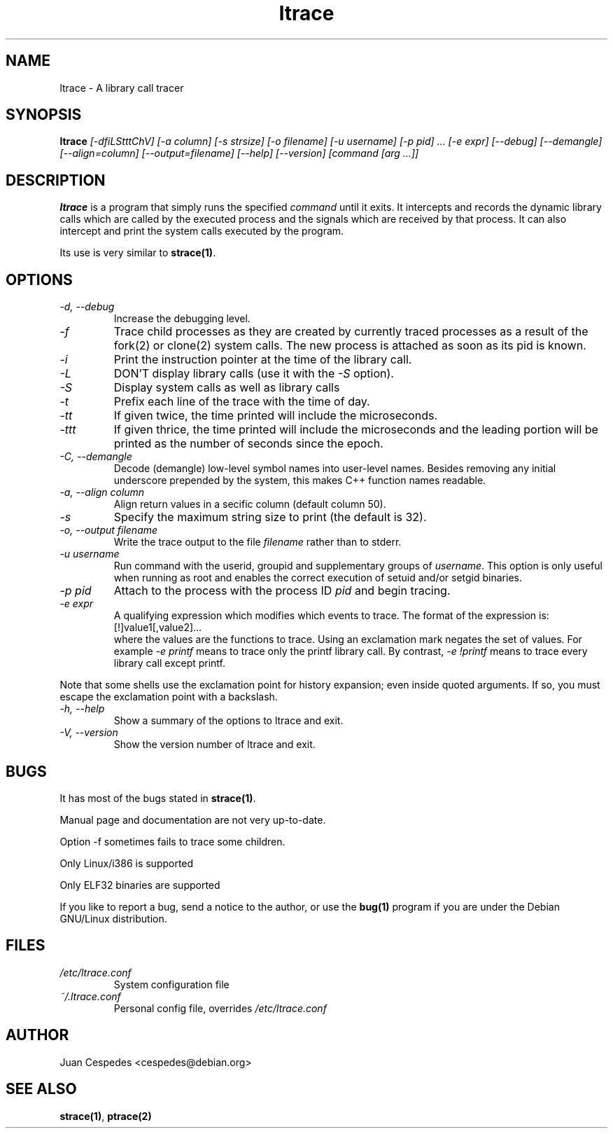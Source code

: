 .\" Copyright (c) 1997 Juan Cespedes <cespedes@debian.org>
.\" This file is covered by the GNU GPL
.TH ltrace 1 
.SH NAME
ltrace \- A library call tracer

.SH SYNOPSIS
.B ltrace
.I "[-dfiLStttChV] [-a column] [-s strsize] [-o filename] [-u username] [-p pid] ... [-e expr] [--debug] [--demangle] [--align=column] [--output=filename] [--help] [--version] [command [arg ...]]"

.SH DESCRIPTION
.B ltrace
is a program that simply runs the specified
.I command
until it exits.  It intercepts and records the dynamic library calls
which are called by the executed process and the signals which are
received by that process.
It can also intercept and print the system calls executed by the program.
.PP
Its use is very similar to
.BR strace(1) .

.SH OPTIONS
.TP
.I \-d, \-\-debug
Increase the debugging level.
.TP
.I \-f
Trace child processes as they are created by
currently  traced processes as a result of the fork(2)
or clone(2) system calls.
The new process is attached as soon as its pid is known.
.TP
.I \-i
Print the instruction pointer at the time of the library call.
.TP
.I \-L
DON'T display library calls (use it with the
.I \-S
option).
.TP
.I \-S
Display system calls as well as library calls
.TP
.I \-t
Prefix each line of the trace with the time of day.
.TP
.I \-tt
If given twice, the time printed will include the microseconds.
.TP
.I \-ttt
If given thrice, the time printed will include the microseconds and
the leading portion will be printed as the number of seconds since the
epoch.
.TP
.I \-C, \-\-demangle
Decode (demangle) low-level symbol names into user-level names.
Besides removing any initial underscore prepended by the system,
this makes C++ function names readable.
.TP
.I \-a, \-\-align column
Align return values in a secific column (default column 50).
.TP
.I \-s
Specify the maximum string size to print (the default is 32).
.TP
.I \-o, \-\-output filename
Write the trace output to the file
.I filename
rather than to stderr.
.TP
.I \-u username
Run command with the userid, groupid and supplementary groups of
.IR username .
This option is only useful when running as root and enables the
correct execution of setuid and/or setgid binaries.
.TP
.I \-p pid
Attach to the process with the process ID
.I pid
and begin tracing.
.TP
.I \-e expr
A qualifying expression which modifies which events to trace.
The format of the expression is:
.br
[!]value1[,value2]...
.br
where the values are the functions to trace.  Using an exclamation
mark negates the set of values.  For example
.I \-e printf
means to trace only the printf library call.  By contrast,
.I \-e !printf
means to trace every library call except printf.
.LP
Note that some shells use the exclamation point for history
expansion; even inside quoted arguments.  If so, you must escape
the exclamation point with a backslash.
.TP
.I \-h, \-\-help
Show a summary of the options to ltrace and exit.
.TP
.I \-V, \-\-version
Show the version number of ltrace and exit.

.SH BUGS
It has most of the bugs stated in
.BR strace(1) .
.LP
Manual page and documentation are not very up-to-date.
.LP
Option -f sometimes fails to trace some children.
.LP
Only Linux/i386 is supported
.LP
Only ELF32 binaries are supported
.PP
If you like to report a bug, send a notice to the author, or use the
.BR bug(1)
program if you are under the Debian GNU/Linux distribution.

.SH FILES
.TP
.I /etc/ltrace.conf
System configuration file
.TP
.I ~/.ltrace.conf
Personal config file, overrides
.I /etc/ltrace.conf

.SH AUTHOR
Juan Cespedes <cespedes@debian.org>

.SH "SEE ALSO"
.BR strace(1) ,
.BR ptrace(2)


